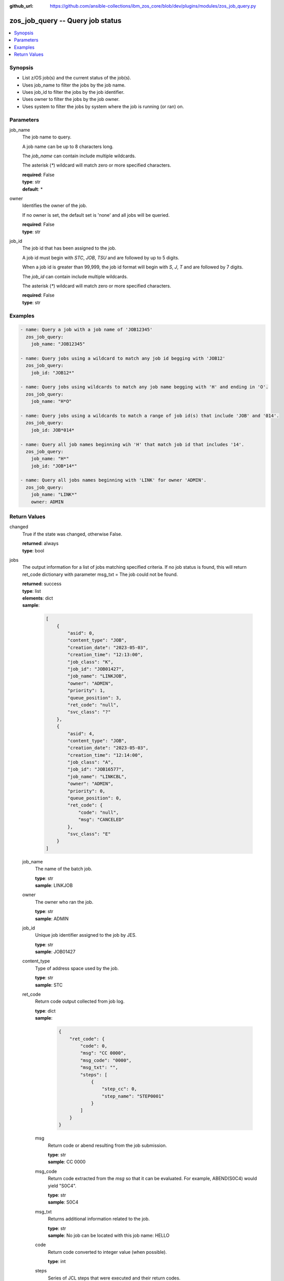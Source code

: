 
:github_url: https://github.com/ansible-collections/ibm_zos_core/blob/dev/plugins/modules/zos_job_query.py

.. _zos_job_query_module:


zos_job_query -- Query job status
=================================



.. contents::
   :local:
   :depth: 1


Synopsis
--------
- List z/OS job(s) and the current status of the job(s).
- Uses job_name to filter the jobs by the job name.
- Uses job_id to filter the jobs by the job identifier.
- Uses owner to filter the jobs by the job owner.
- Uses system to filter the jobs by system where the job is running (or ran) on.





Parameters
----------


job_name
  The job name to query.

  A job name can be up to 8 characters long.

  The *job_name* can contain include multiple wildcards.

  The asterisk (`*`) wildcard will match zero or more specified characters.

  | **required**: False
  | **type**: str
  | **default**: *


owner
  Identifies the owner of the job.

  If no owner is set, the default set is 'none' and all jobs will be queried.

  | **required**: False
  | **type**: str


job_id
  The job id that has been assigned to the job.

  A job id must begin with `STC`, `JOB`, `TSU` and are followed by up to 5 digits.

  When a job id is greater than 99,999, the job id format will begin with `S`, `J`, `T` and are followed by 7 digits.

  The *job_id* can contain include multiple wildcards.

  The asterisk (`*`) wildcard will match zero or more specified characters.

  | **required**: False
  | **type**: str




Examples
--------

.. code-block:: yaml+jinja

   
   - name: Query a job with a job name of 'JOB12345'
     zos_job_query:
       job_name: "JOB12345"

   - name: Query jobs using a wildcard to match any job id begging with 'JOB12'
     zos_job_query:
       job_id: "JOB12*"

   - name: Query jobs using wildcards to match any job name begging with 'H' and ending in 'O'.
     zos_job_query:
       job_name: "H*O"

   - name: Query jobs using a wildcards to match a range of job id(s) that include 'JOB' and '014'.
     zos_job_query:
       job_id: JOB*014*

   - name: Query all job names beginning wih 'H' that match job id that includes '14'.
     zos_job_query:
       job_name: "H*"
       job_id: "JOB*14*"

   - name: Query all jobs names beginning with 'LINK' for owner 'ADMIN'.
     zos_job_query:
       job_name: "LINK*"
       owner: ADMIN










Return Values
-------------


changed
  True if the state was changed, otherwise False.

  | **returned**: always
  | **type**: bool

jobs
  The output information for a list of jobs matching specified criteria. If no job status is found, this will return ret_code dictionary with parameter msg_txt = The job could not be found.

  | **returned**: success
  | **type**: list
  | **elements**: dict
  | **sample**:

    .. code-block:: json

        [
            {
                "asid": 0,
                "content_type": "JOB",
                "creation_date": "2023-05-03",
                "creation_time": "12:13:00",
                "job_class": "K",
                "job_id": "JOB01427",
                "job_name": "LINKJOB",
                "owner": "ADMIN",
                "priority": 1,
                "queue_position": 3,
                "ret_code": "null",
                "svc_class": "?"
            },
            {
                "asid": 4,
                "content_type": "JOB",
                "creation_date": "2023-05-03",
                "creation_time": "12:14:00",
                "job_class": "A",
                "job_id": "JOB16577",
                "job_name": "LINKCBL",
                "owner": "ADMIN",
                "priority": 0,
                "queue_position": 0,
                "ret_code": {
                    "code": "null",
                    "msg": "CANCELED"
                },
                "svc_class": "E"
            }
        ]

  job_name
    The name of the batch job.

    | **type**: str
    | **sample**: LINKJOB

  owner
    The owner who ran the job.

    | **type**: str
    | **sample**: ADMIN

  job_id
    Unique job identifier assigned to the job by JES.

    | **type**: str
    | **sample**: JOB01427

  content_type
    Type of address space used by the job.

    | **type**: str
    | **sample**: STC

  ret_code
    Return code output collected from job log.

    | **type**: dict
    | **sample**:

      .. code-block:: json

          {
              "ret_code": {
                  "code": 0,
                  "msg": "CC 0000",
                  "msg_code": "0000",
                  "msg_txt": "",
                  "steps": [
                      {
                          "step_cc": 0,
                          "step_name": "STEP0001"
                      }
                  ]
              }
          }

    msg
      Return code or abend resulting from the job submission.

      | **type**: str
      | **sample**: CC 0000

    msg_code
      Return code extracted from the `msg` so that it can be evaluated. For example, ABEND(S0C4) would yield "S0C4".

      | **type**: str
      | **sample**: S0C4

    msg_txt
      Returns additional information related to the job.

      | **type**: str
      | **sample**: No job can be located with this job name: HELLO

    code
      Return code converted to integer value (when possible).

      | **type**: int

    steps
      Series of JCL steps that were executed and their return codes.

      | **type**: list
      | **elements**: dict

      step_name
        Name of the step shown as "was executed" in the DD section.

        | **type**: str
        | **sample**: STEP0001

      step_cc
        The CC returned for this step in the DD section.

        | **type**: int



  job_class
    Job class for this job.

    | **type**: str
    | **sample**: A

  svc_class
    Service class for this job.

    | **type**: str
    | **sample**: C

  priority
    A numeric indicator of the job priority assigned through JES.

    | **type**: int
    | **sample**: 4

  asid
    The address Space Identifier (ASID) that is a unique descriptor for the job address space. Zero if not active.

    | **type**: int

  creation_date
    Date, local to the target system, when the job was created.

    | **type**: str
    | **sample**: 2023-05-04

  creation_time
    Time, local to the target system, when the job was created.

    | **type**: str
    | **sample**: 14:15:00

  queue_position
    The position within the job queue where the jobs resides.

    | **type**: int
    | **sample**: 3

  program_name
    The name of the program found in the job's last completed step found in the PGM parameter. Returned when Z Open Automation Utilities (ZOAU) is 1.2.4 or later.

    | **type**: str
    | **sample**: IEBGENER


message
  Message returned on failure.

  | **returned**: failure
  | **type**: str
  | **sample**: {'msg': 'List FAILED! no such job been found: IYK3Z0R9'}

